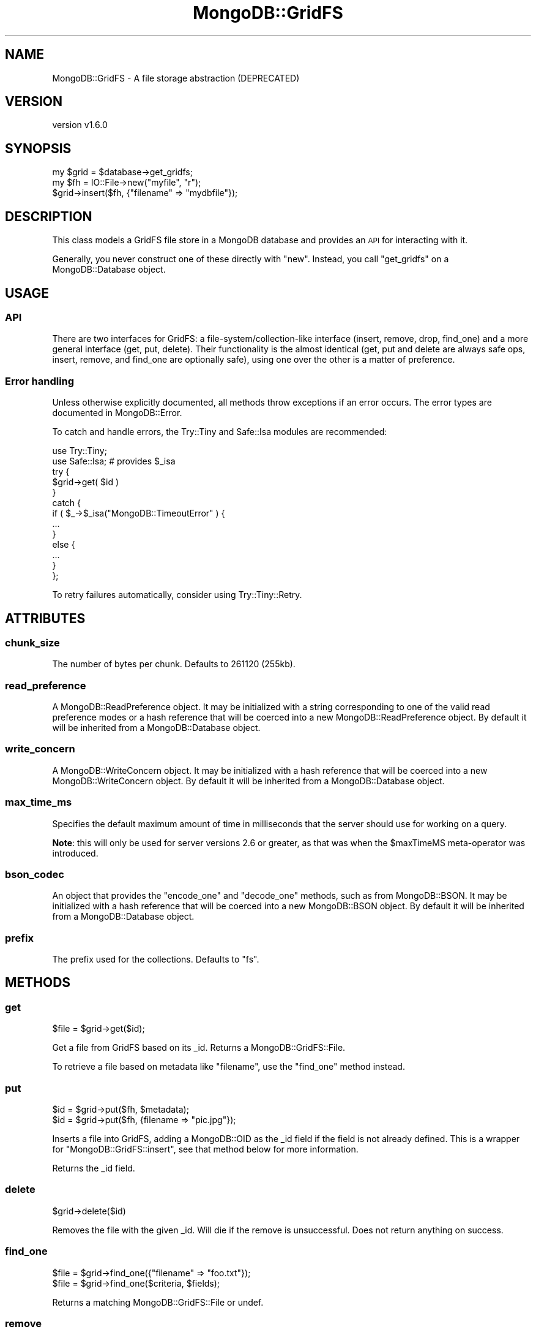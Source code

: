 .\" Automatically generated by Pod::Man 2.22 (Pod::Simple 3.13)
.\"
.\" Standard preamble:
.\" ========================================================================
.de Sp \" Vertical space (when we can't use .PP)
.if t .sp .5v
.if n .sp
..
.de Vb \" Begin verbatim text
.ft CW
.nf
.ne \\$1
..
.de Ve \" End verbatim text
.ft R
.fi
..
.\" Set up some character translations and predefined strings.  \*(-- will
.\" give an unbreakable dash, \*(PI will give pi, \*(L" will give a left
.\" double quote, and \*(R" will give a right double quote.  \*(C+ will
.\" give a nicer C++.  Capital omega is used to do unbreakable dashes and
.\" therefore won't be available.  \*(C` and \*(C' expand to `' in nroff,
.\" nothing in troff, for use with C<>.
.tr \(*W-
.ds C+ C\v'-.1v'\h'-1p'\s-2+\h'-1p'+\s0\v'.1v'\h'-1p'
.ie n \{\
.    ds -- \(*W-
.    ds PI pi
.    if (\n(.H=4u)&(1m=24u) .ds -- \(*W\h'-12u'\(*W\h'-12u'-\" diablo 10 pitch
.    if (\n(.H=4u)&(1m=20u) .ds -- \(*W\h'-12u'\(*W\h'-8u'-\"  diablo 12 pitch
.    ds L" ""
.    ds R" ""
.    ds C` ""
.    ds C' ""
'br\}
.el\{\
.    ds -- \|\(em\|
.    ds PI \(*p
.    ds L" ``
.    ds R" ''
'br\}
.\"
.\" Escape single quotes in literal strings from groff's Unicode transform.
.ie \n(.g .ds Aq \(aq
.el       .ds Aq '
.\"
.\" If the F register is turned on, we'll generate index entries on stderr for
.\" titles (.TH), headers (.SH), subsections (.SS), items (.Ip), and index
.\" entries marked with X<> in POD.  Of course, you'll have to process the
.\" output yourself in some meaningful fashion.
.ie \nF \{\
.    de IX
.    tm Index:\\$1\t\\n%\t"\\$2"
..
.    nr % 0
.    rr F
.\}
.el \{\
.    de IX
..
.\}
.\" ========================================================================
.\"
.IX Title "MongoDB::GridFS 3"
.TH MongoDB::GridFS 3 "2016-11-29" "perl v5.10.1" "User Contributed Perl Documentation"
.\" For nroff, turn off justification.  Always turn off hyphenation; it makes
.\" way too many mistakes in technical documents.
.if n .ad l
.nh
.SH "NAME"
MongoDB::GridFS \- A file storage abstraction (DEPRECATED)
.SH "VERSION"
.IX Header "VERSION"
version v1.6.0
.SH "SYNOPSIS"
.IX Header "SYNOPSIS"
.Vb 3
\&    my $grid = $database\->get_gridfs;
\&    my $fh = IO::File\->new("myfile", "r");
\&    $grid\->insert($fh, {"filename" => "mydbfile"});
.Ve
.SH "DESCRIPTION"
.IX Header "DESCRIPTION"
This class models a GridFS file store in a MongoDB database and provides an \s-1API\s0
for interacting with it.
.PP
Generally, you never construct one of these directly with \f(CW\*(C`new\*(C'\fR.  Instead, you
call \f(CW\*(C`get_gridfs\*(C'\fR on a MongoDB::Database object.
.SH "USAGE"
.IX Header "USAGE"
.SS "\s-1API\s0"
.IX Subsection "API"
There are two interfaces for GridFS: a file\-system/collection\-like interface
(insert, remove, drop, find_one) and a more general interface
(get, put, delete).  Their functionality is the almost identical (get, put and
delete are always safe ops, insert, remove, and find_one are optionally safe),
using one over the other is a matter of preference.
.SS "Error handling"
.IX Subsection "Error handling"
Unless otherwise explicitly documented, all methods throw exceptions if
an error occurs.  The error types are documented in MongoDB::Error.
.PP
To catch and handle errors, the Try::Tiny and Safe::Isa modules
are recommended:
.PP
.Vb 2
\&    use Try::Tiny;
\&    use Safe::Isa; # provides $_isa
\&
\&    try {
\&        $grid\->get( $id )
\&    }
\&    catch {
\&        if ( $_\->$_isa("MongoDB::TimeoutError" ) {
\&            ...
\&        }
\&        else {
\&            ...
\&        }
\&    };
.Ve
.PP
To retry failures automatically, consider using Try::Tiny::Retry.
.SH "ATTRIBUTES"
.IX Header "ATTRIBUTES"
.SS "chunk_size"
.IX Subsection "chunk_size"
The number of bytes per chunk.  Defaults to 261120 (255kb).
.SS "read_preference"
.IX Subsection "read_preference"
A MongoDB::ReadPreference object.  It may be initialized with a string
corresponding to one of the valid read preference modes or a hash reference
that will be coerced into a new MongoDB::ReadPreference object.
By default it will be inherited from a MongoDB::Database object.
.SS "write_concern"
.IX Subsection "write_concern"
A MongoDB::WriteConcern object.  It may be initialized with a hash
reference that will be coerced into a new MongoDB::WriteConcern object.
By default it will be inherited from a MongoDB::Database object.
.SS "max_time_ms"
.IX Subsection "max_time_ms"
Specifies the default maximum amount of time in milliseconds that the
server should use for working on a query.
.PP
\&\fBNote\fR: this will only be used for server versions 2.6 or greater, as that
was when the \f(CW$maxTimeMS\fR meta-operator was introduced.
.SS "bson_codec"
.IX Subsection "bson_codec"
An object that provides the \f(CW\*(C`encode_one\*(C'\fR and \f(CW\*(C`decode_one\*(C'\fR methods, such
as from MongoDB::BSON.  It may be initialized with a hash reference that
will be coerced into a new MongoDB::BSON object.  By default it will be
inherited from a MongoDB::Database object.
.SS "prefix"
.IX Subsection "prefix"
The prefix used for the collections.  Defaults to \*(L"fs\*(R".
.SH "METHODS"
.IX Header "METHODS"
.SS "get"
.IX Subsection "get"
.Vb 1
\&    $file = $grid\->get($id);
.Ve
.PP
Get a file from GridFS based on its _id.  Returns a MongoDB::GridFS::File.
.PP
To retrieve a file based on metadata like \f(CW\*(C`filename\*(C'\fR, use the \*(L"find_one\*(R"
method instead.
.SS "put"
.IX Subsection "put"
.Vb 2
\&    $id = $grid\->put($fh, $metadata);
\&    $id = $grid\->put($fh, {filename => "pic.jpg"});
.Ve
.PP
Inserts a file into GridFS, adding a MongoDB::OID as the _id field if the
field is not already defined.  This is a wrapper for \f(CW\*(C`MongoDB::GridFS::insert\*(C'\fR,
see that method below for more information.
.PP
Returns the _id field.
.SS "delete"
.IX Subsection "delete"
.Vb 1
\&    $grid\->delete($id)
.Ve
.PP
Removes the file with the given _id.  Will die if the remove is unsuccessful.
Does not return anything on success.
.SS "find_one"
.IX Subsection "find_one"
.Vb 2
\&    $file = $grid\->find_one({"filename" => "foo.txt"});
\&    $file = $grid\->find_one($criteria, $fields);
.Ve
.PP
Returns a matching MongoDB::GridFS::File or undef.
.SS "remove"
.IX Subsection "remove"
.Vb 2
\&    $grid\->remove({"filename" => "foo.txt"});
\&    $grid\->remove({"filename" => "foo.txt"}, $options);
.Ve
.PP
Cleanly removes files from the database.  \f(CW$options\fR is a hash of options for
the remove.
.PP
A hashref of options may be provided with the following keys:
.IP "\(bu" 4
\&\f(CW\*(C`just_one\*(C'\fR: If true, only one file matching the criteria will be removed.
.IP "\(bu" 4
\&\f(CW\*(C`safe\*(C'\fR: (\s-1DEPRECATED\s0) If true, each remove will be checked for success and die on failure.  Set the \*(L"write_concern\*(R" attribute instead.
.PP
This method doesn't return anything.
.SS "insert"
.IX Subsection "insert"
.Vb 3
\&    $id = $gridfs\->insert($fh);
\&    $id = $gridfs\->insert($fh, $metadata);
\&    $id = $gridfs\->insert($fh, $metadata, $options);
\&
\&    $id = $gridfs\->insert($fh, {"content\-type" => "text/html"});
.Ve
.PP
Reads from a file handle into the database.  Saves the file with the given
metadata.  The file handle must be readable.
.PP
A hashref of options may be provided with the following keys:
.IP "\(bu" 4
\&\f(CW\*(C`safe\*(C'\fR: (\s-1DEPRECATED\s0) Will do safe inserts and check the \s-1MD5\s0 hash calculated by the database against an \s-1MD5\s0 hash calculated by the local filesystem.  If the two hashes do not match, then the chunks already inserted will be removed and the program will die. Set the \*(L"write_concern\*(R" attribute instead.
.PP
Because \f(CW\*(C`MongoDB::GridFS::insert\*(C'\fR takes a file handle, it can be used to insert
very long strings into the database (as well as files).  \f(CW$fh\fR must be a
FileHandle (not just the native file handle type), so you can insert a string
with:
.PP
.Vb 2
\&    # open the string like a file
\&    open($basic_fh, \*(Aq<\*(Aq, \e$very_long_string);
\&
\&    # turn the file handle into a FileHandle
\&    $fh = FileHandle\->new;
\&    $fh\->fdopen($basic_fh, \*(Aqr\*(Aq);
\&
\&    $gridfs\->insert($fh);
.Ve
.SS "drop"
.IX Subsection "drop"
.Vb 1
\&    $grid\->drop;
.Ve
.PP
Removes all files' metadata and contents.
.SS "all"
.IX Subsection "all"
.Vb 1
\&    @files = $grid\->all;
.Ve
.PP
Returns a list of the files in the database as MongoDB::GridFS::File
objects.
.SH "DEPRECATION"
.IX Header "DEPRECATION"
\&\fBNote\fR: This class has been deprecated in favor of
MongoDB::GridFSBucket, which implements the new, driver-standard GridFS
\&\s-1API\s0.  It is also faster and more flexible than this class.  This class will
be removed in a future release and you are encouraged to migrate your
applications to MongoDB::GridFSBucket.
.SH "SEE ALSO"
.IX Header "SEE ALSO"
Core documentation on GridFS: <http://dochub.mongodb.org/core/gridfs>.
.SH "AUTHORS"
.IX Header "AUTHORS"
.IP "\(bu" 4
David Golden <david@mongodb.com>
.IP "\(bu" 4
Rassi <rassi@mongodb.com>
.IP "\(bu" 4
Mike Friedman <friedo@friedo.com>
.IP "\(bu" 4
Kristina Chodorow <k.chodorow@gmail.com>
.IP "\(bu" 4
Florian Ragwitz <rafl@debian.org>
.SH "COPYRIGHT AND LICENSE"
.IX Header "COPYRIGHT AND LICENSE"
This software is Copyright (c) 2016 by MongoDB, Inc.
.PP
This is free software, licensed under:
.PP
.Vb 1
\&  The Apache License, Version 2.0, January 2004
.Ve
